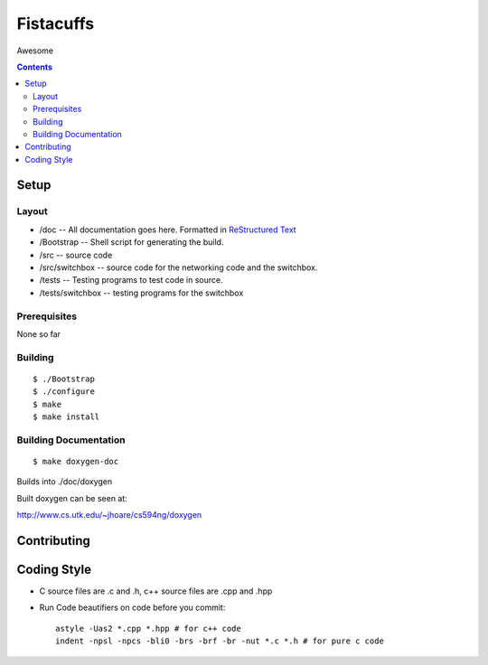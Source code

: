 ==========
Fistacuffs
==========

Awesome

.. contents::

Setup
=====

Layout
------

- /doc -- All documentation goes here.  Formatted in `ReStructured Text`_
- /Bootstrap -- Shell script for generating the build.
- /src -- source code
- /src/switchbox -- source code for the networking code and the switchbox.
- /tests -- Testing programs to test code in source.
- /tests/switchbox -- testing programs for the switchbox



Prerequisites
-------------

None so far


Building
--------
::

 $ ./Bootstrap
 $ ./configure
 $ make
 $ make install


Building Documentation
----------------------
::

 $ make doxygen-doc

Builds into ./doc/doxygen


Built doxygen can be seen at:

http://www.cs.utk.edu/~jhoare/cs594ng/doxygen

.. _ReStructured Text: http://en.wikipedia.org/wiki/ReStructuredText


Contributing
============

Coding Style
============

- C source files are .c and .h, c++ source files are .cpp and .hpp

- Run Code beautifiers on code before you commit::

    astyle -Uas2 *.cpp *.hpp # for c++ code
    indent -npsl -npcs -bli0 -brs -brf -br -nut *.c *.h # for pure c code

